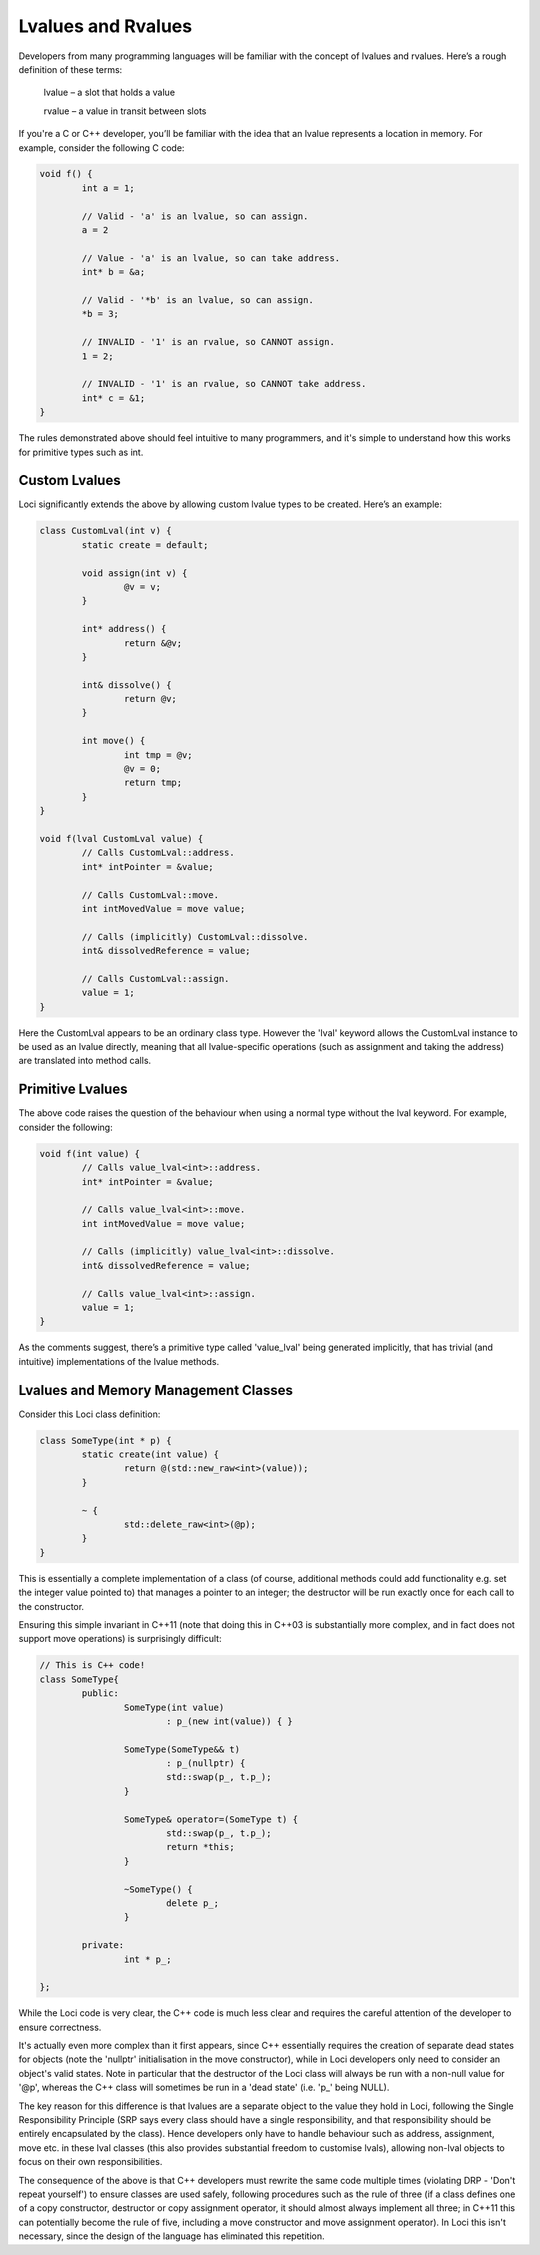 Lvalues and Rvalues
===================

Developers from many programming languages will be familiar with the concept of lvalues and rvalues. Here’s a rough definition of these terms:

	lvalue – a slot that holds a value

	rvalue – a value in transit between slots

If you're a C or C++ developer, you’ll be familiar with the idea that an lvalue represents a location in memory. For example, consider the following C code:

.. code-block:: c

	void f() {
		int a = 1;
		
		// Valid - 'a' is an lvalue, so can assign.
		a = 2
		
		// Value - 'a' is an lvalue, so can take address.
		int* b = &a;
		
		// Valid - '*b' is an lvalue, so can assign.
		*b = 3;
		
		// INVALID - '1' is an rvalue, so CANNOT assign.
		1 = 2;
		
		// INVALID - '1' is an rvalue, so CANNOT take address.
		int* c = &1;
	}

The rules demonstrated above should feel intuitive to many programmers, and it's simple to understand how this works for primitive types such as int.

Custom Lvalues
--------------

Loci significantly extends the above by allowing custom lvalue types to be created. Here’s an example:

.. code-block:: c++

	class CustomLval(int v) {
		static create = default;
		
		void assign(int v) {
			@v = v;
		}
		
		int* address() {
			return &@v;
		}
		
		int& dissolve() {
			return @v;
		}
		
		int move() {
			int tmp = @v;
			@v = 0;
			return tmp;
		}
	}
	
	void f(lval CustomLval value) {
		// Calls CustomLval::address.
		int* intPointer = &value;
		
		// Calls CustomLval::move.
		int intMovedValue = move value;
		
		// Calls (implicitly) CustomLval::dissolve.
		int& dissolvedReference = value;
		
		// Calls CustomLval::assign.
		value = 1;
	}

Here the CustomLval appears to be an ordinary class type. However the 'lval' keyword allows the CustomLval instance to be used as an lvalue directly, meaning that all lvalue-specific operations (such as assignment and taking the address) are translated into method calls.

Primitive Lvalues
-----------------

The above code raises the question of the behaviour when using a normal type without the lval keyword. For example, consider the following:

.. code-block:: c++

	void f(int value) {
		// Calls value_lval<int>::address.
		int* intPointer = &value;
		
		// Calls value_lval<int>::move.
		int intMovedValue = move value;
		
		// Calls (implicitly) value_lval<int>::dissolve.
		int& dissolvedReference = value;
		
		// Calls value_lval<int>::assign.
		value = 1;
	}

As the comments suggest, there’s a primitive type called 'value_lval' being generated implicitly, that has trivial (and intuitive) implementations of the lvalue methods.

Lvalues and Memory Management Classes
-------------------------------------

Consider this Loci class definition:

.. code-block:: c++

	class SomeType(int * p) {
		static create(int value) {
			return @(std::new_raw<int>(value));
		}
		
		~ {
			std::delete_raw<int>(@p);
		}
	}

This is essentially a complete implementation of a class (of course, additional methods could add functionality e.g. set the integer value pointed to) that manages a pointer to an integer; the destructor will be run exactly once for each call to the constructor.

Ensuring this simple invariant in C++11 (note that doing this in C++03 is substantially more complex, and in fact does not support move operations) is surprisingly difficult:

.. code-block:: c++

	// This is C++ code!
	class SomeType{
		public:
			SomeType(int value)
				: p_(new int(value)) { }
			
			SomeType(SomeType&& t) 
				: p_(nullptr) {
				std::swap(p_, t.p_);
			}
			
			SomeType& operator=(SomeType t) {
				std::swap(p_, t.p_);
				return *this;
			}
			
			~SomeType() {
				delete p_;
			}
		
		private:
			int * p_;
		
	};

While the Loci code is very clear, the C++ code is much less clear and requires the careful attention of the developer to ensure correctness.

It's actually even more complex than it first appears, since C++ essentially requires the creation of separate dead states for objects (note the 'nullptr' initialisation in the move constructor), while in Loci developers only need to consider an object's valid states. Note in particular that the destructor of the Loci class will always be run with a non-null value for '@p', whereas the C++ class will sometimes be run in a 'dead state' (i.e. 'p\_' being NULL).

The key reason for this difference is that lvalues are a separate object to the value they hold in Loci, following the Single Responsibility Principle (SRP says every class should have a single responsibility, and that responsibility should be entirely encapsulated by the class). Hence developers only have to handle behaviour such as address, assignment, move etc. in these lval classes (this also provides substantial freedom to customise lvals), allowing non-lval objects to focus on their own responsibilities.

The consequence of the above is that C++ developers must rewrite the same code multiple times (violating DRP - 'Don't repeat yourself') to ensure classes are used safely, following procedures such as the rule of three (if a class defines one of a copy constructor, destructor or copy assignment operator, it should almost always implement all three; in C++11 this can potentially become the rule of five, including a move constructor and move assignment operator). In Loci this isn't necessary, since the design of the language has eliminated this repetition.

